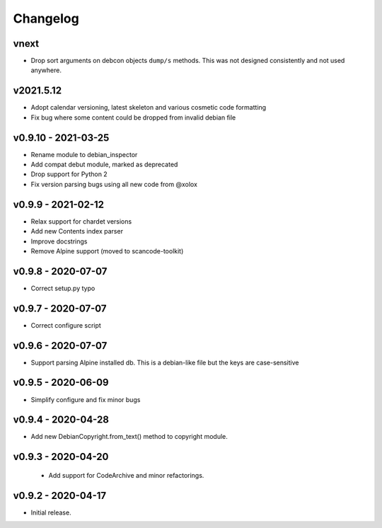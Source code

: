 Changelog
=========

vnext
----------

- Drop sort arguments on debcon objects ``dump/s`` methods. This was not designed
  consistently and not used anywhere.




v2021.5.12
----------

- Adopt calendar versioning, latest skeleton and various cosmetic code formatting
- Fix bug where some content could be dropped from invalid debian file


v0.9.10 - 2021-03-25
--------------------

- Rename module to debian_inspector
- Add compat debut module, marked as deprecated
- Drop support for Python 2
- Fix version parsing bugs using all new code from @xolox


v0.9.9 - 2021-02-12
-------------------

- Relax support for chardet versions
- Add new Contents index parser
- Improve docstrings
- Remove Alpine support (moved to scancode-toolkit)


v0.9.8 - 2020-07-07
-------------------

- Correct setup.py typo


v0.9.7 - 2020-07-07
-------------------

- Correct configure script


v0.9.6 - 2020-07-07
-------------------

- Support parsing Alpine installed db. This is a debian-like file but the keys
  are case-sensitive 


v0.9.5 - 2020-06-09
-------------------

- Simplify configure and fix minor bugs


v0.9.4 - 2020-04-28
-------------------

- Add new DebianCopyright.from_text() method to copyright module.


v0.9.3 - 2020-04-20
-------------------

 - Add support for CodeArchive and minor refactorings.


v0.9.2 - 2020-04-17
-------------------

- Initial release.
